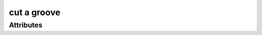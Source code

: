 cut a groove
============

.. raw:: html

    <pre><b>workstep.industry.woodworking.function.groove</b> <i>string</i></pre>

''''''''''
Attributes
''''''''''

.. raw:: html

    <pre><b>feature</b> <i>string</i></pre>

    The following can further define this attribute:
    
        .. raw:: html
        
            <pre><b>width</b> <i>length</i></pre>
        
            
        .. raw:: html
        
            <pre><b>depth</b> <i>length</i></pre>
        
            
        .. raw:: html
        
            <pre><b>method</b> <i>radio_select</i></pre>
        
            choices:
            
              * ``through``
            
              * ``from_edge``
            
                The following can further define this choice:
                
                .. raw:: html
                
                    <pre><b>length</b> <i>length</i></pre>
                
                    
                
            
            
    
    
